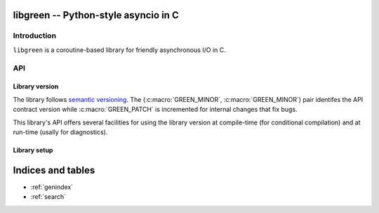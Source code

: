 libgreen -- Python-style asyncio in C
=====================================

Introduction
------------

``libgreen`` is a coroutine-based library for friendly asynchronous I/O in C.

API
---

Library version
~~~~~~~~~~~~~~~

The library follows `semantic versioning`_.  The (:c:macro:`GREEN_MINOR`,
:c:macro:`GREEN_MINOR`) pair identifes the API contract version while
:c:macro:`GREEN_PATCH` is incremented for internal changes that fix bugs.

This library's API offers several facilities for using the library version at
compile-time (for conditional compilation) and at run-time (usally for
diagnostics).

.. _`semantic versioning`: http://semver.org/

.. c:macro:: GREEN_MAJOR

   The library's API version.  This value is increased with each breaking API
   change.

   See :c:macro:`GREEN_VERSION` and :c:func:`GREEN_MAKE_VERSION` for version
   testing.

.. c:macro:: GREEN_MINOR

   The library's feature version.  This value is increased when adding new
   features that do not break existing APIs.

   See :c:macro:`GREEN_VERSION` and :c:func:`GREEN_MAKE_VERSION` for version
   testing.

.. c:macro:: GREEN_PATCH

   The library's patch version.  This value is increased for releases that
   contain only internal changes, typically to fix bugs without changing the
   API.

   .. attention:: This library treats a discrepancy between the documentation
      and the behavior as a bug in the code.  If your application relies on a
      bug in the library, it may be surprised by an apparent change in
      behavior.

.. c:macro:: GREEN_VERSION

   A single number that encodes :c:macro:`GREEN_MAJOR`, :c:macro:`GREEN_MINOR`
   and :c:macro:`GREEN_PATCH` for compile-time version testing.

   This is typically used to compare against a call to
   :c:macro:`GREEN_MAKE_VERSION`.

   Here is how to use this macro to handle multiple contract versions in the
   same library:

   .. code-block:: c
      :caption: Compile-time workaround for API break

      #if GREEN_VERSION < GREEN_MAKE_VERSION(1, 0, 0)
          // Workaround for pre-1.0 versions.
      #endif

   Here is how to use this macro to handle presence and absence of a specific
   feature:

   .. code-block:: c
      :caption: Compile-time feature testing

      #define HAVE_GREEN_XYZ \
          (GREEN_VERSION >= GREEN_MAKE_VERSION(1, 1, 0))

      // ...

      #if HAVE_GREEN_XYZ
          // Use XYZ.
      #endif

   See :c:func:`green_version` to see which version your application is
   currently running against.

.. c:function:: GREEN_MAKE_VERSION(major, minor, patch)

   Build a value which can be used to compare against :c:macro:`GREEN_VERSION`
   or the result of :c:func:`green_version`.

   See :c:macro:`GREEN_VERSION` for examples on how to use this macro.

.. c:function:: int green_version()

   See :c:macro:`GREEN_VERSION` to see which version your application was
   compiled against.

.. c:macro:: GREEN_VERSION_STRING

   Build a dotted version string that can be used for display.

   See :c:func:`green_version_string` to see which version your application is
   currently running against.

.. c:function:: const char * green_version_string()

   Build a dotted version string that can be used for display.

   See :c:func:`GREEN_VERSION_STRING` to see which version your application was
   compiled against.

Library setup
~~~~~~~~~~~~~

.. c:function:: int green_init()

   :return: Zero if the function succeeds.

   .. note:: This function is implemented as a macro.

.. c:function:: int green_term()

   :return: Zero if the function succeeds.


Indices and tables
==================

* :ref:`genindex`
* :ref:`search`
